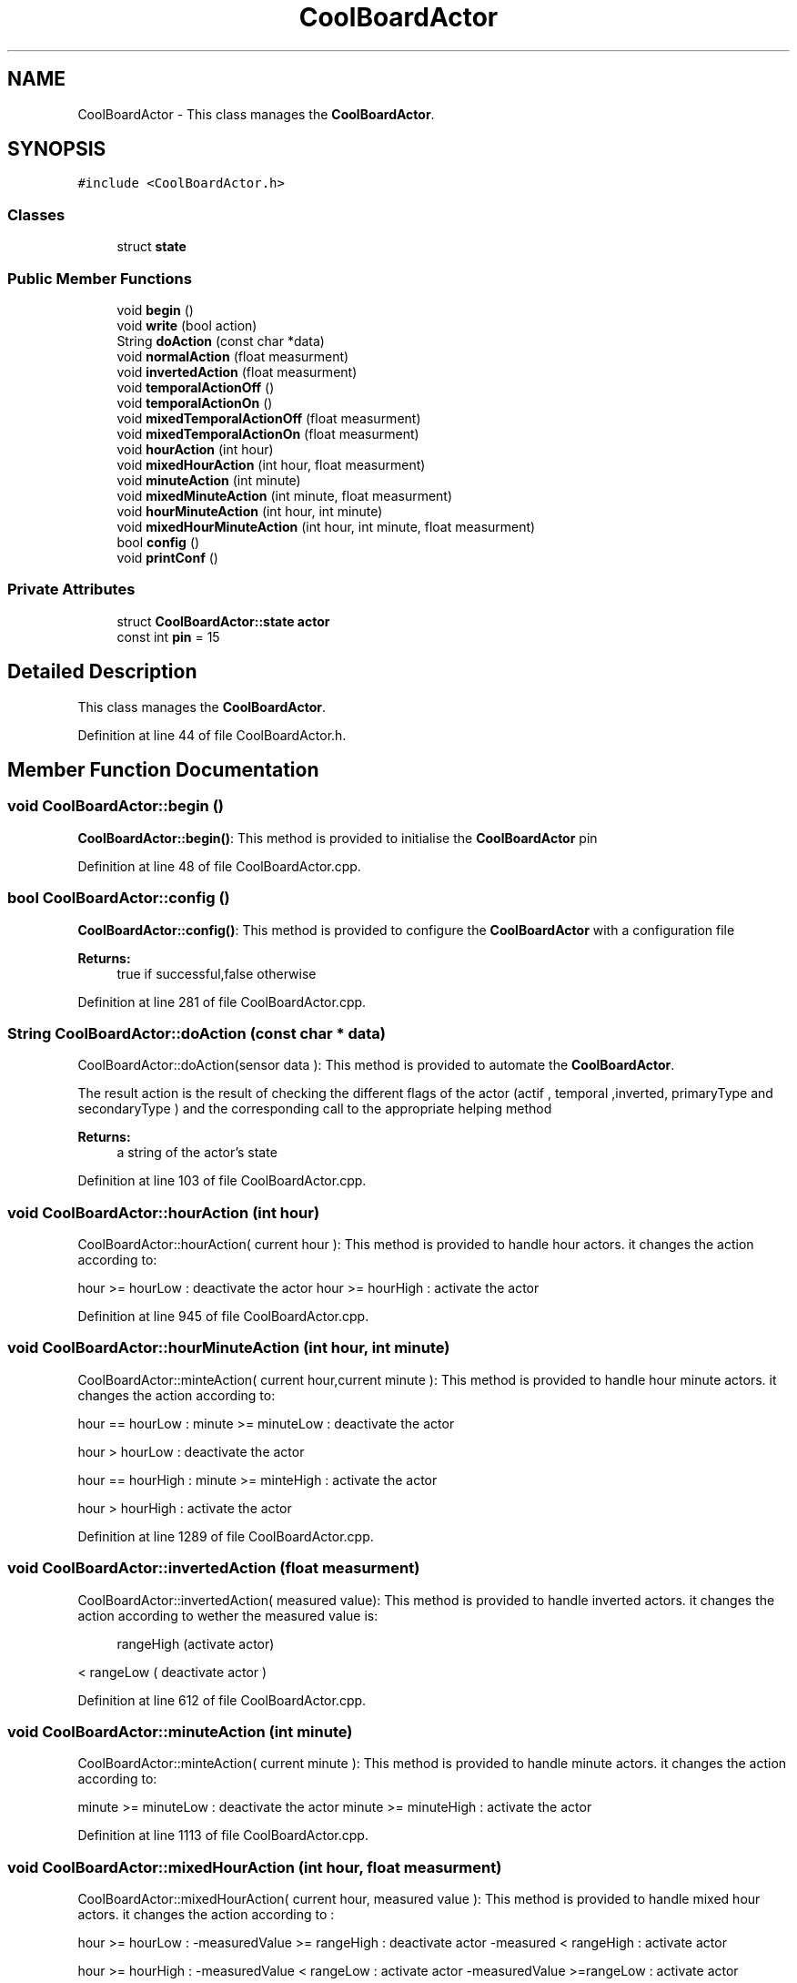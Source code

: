 .TH "CoolBoardActor" 3 "Thu Sep 14 2017" "CoolBoardAPI" \" -*- nroff -*-
.ad l
.nh
.SH NAME
CoolBoardActor \- This class manages the \fBCoolBoardActor\fP\&.  

.SH SYNOPSIS
.br
.PP
.PP
\fC#include <CoolBoardActor\&.h>\fP
.SS "Classes"

.in +1c
.ti -1c
.RI "struct \fBstate\fP"
.br
.in -1c
.SS "Public Member Functions"

.in +1c
.ti -1c
.RI "void \fBbegin\fP ()"
.br
.ti -1c
.RI "void \fBwrite\fP (bool action)"
.br
.ti -1c
.RI "String \fBdoAction\fP (const char *data)"
.br
.ti -1c
.RI "void \fBnormalAction\fP (float measurment)"
.br
.ti -1c
.RI "void \fBinvertedAction\fP (float measurment)"
.br
.ti -1c
.RI "void \fBtemporalActionOff\fP ()"
.br
.ti -1c
.RI "void \fBtemporalActionOn\fP ()"
.br
.ti -1c
.RI "void \fBmixedTemporalActionOff\fP (float measurment)"
.br
.ti -1c
.RI "void \fBmixedTemporalActionOn\fP (float measurment)"
.br
.ti -1c
.RI "void \fBhourAction\fP (int hour)"
.br
.ti -1c
.RI "void \fBmixedHourAction\fP (int hour, float measurment)"
.br
.ti -1c
.RI "void \fBminuteAction\fP (int minute)"
.br
.ti -1c
.RI "void \fBmixedMinuteAction\fP (int minute, float measurment)"
.br
.ti -1c
.RI "void \fBhourMinuteAction\fP (int hour, int minute)"
.br
.ti -1c
.RI "void \fBmixedHourMinuteAction\fP (int hour, int minute, float measurment)"
.br
.ti -1c
.RI "bool \fBconfig\fP ()"
.br
.ti -1c
.RI "void \fBprintConf\fP ()"
.br
.in -1c
.SS "Private Attributes"

.in +1c
.ti -1c
.RI "struct \fBCoolBoardActor::state\fP \fBactor\fP"
.br
.ti -1c
.RI "const int \fBpin\fP = 15"
.br
.in -1c
.SH "Detailed Description"
.PP 
This class manages the \fBCoolBoardActor\fP\&. 
.PP
Definition at line 44 of file CoolBoardActor\&.h\&.
.SH "Member Function Documentation"
.PP 
.SS "void CoolBoardActor::begin ()"
\fBCoolBoardActor::begin()\fP: This method is provided to initialise the \fBCoolBoardActor\fP pin 
.PP
Definition at line 48 of file CoolBoardActor\&.cpp\&.
.SS "bool CoolBoardActor::config ()"
\fBCoolBoardActor::config()\fP: This method is provided to configure the \fBCoolBoardActor\fP with a configuration file
.PP
\fBReturns:\fP
.RS 4
true if successful,false otherwise 
.RE
.PP

.PP
Definition at line 281 of file CoolBoardActor\&.cpp\&.
.SS "String CoolBoardActor::doAction (const char * data)"
CoolBoardActor::doAction(sensor data ): This method is provided to automate the \fBCoolBoardActor\fP\&.
.PP
The result action is the result of checking the different flags of the actor (actif , temporal ,inverted, primaryType and secondaryType ) and the corresponding call to the appropriate helping method
.PP
\fBReturns:\fP
.RS 4
a string of the actor's state 
.RE
.PP

.PP
Definition at line 103 of file CoolBoardActor\&.cpp\&.
.SS "void CoolBoardActor::hourAction (int hour)"
CoolBoardActor::hourAction( current hour ): This method is provided to handle hour actors\&. it changes the action according to:
.PP
hour >= hourLow : deactivate the actor hour >= hourHigh : activate the actor 
.PP
Definition at line 945 of file CoolBoardActor\&.cpp\&.
.SS "void CoolBoardActor::hourMinuteAction (int hour, int minute)"
CoolBoardActor::minteAction( current hour,current minute ): This method is provided to handle hour minute actors\&. it changes the action according to:
.PP
hour == hourLow : minute >= minuteLow : deactivate the actor
.PP
hour > hourLow : deactivate the actor
.PP
hour == hourHigh : minute >= minteHigh : activate the actor
.PP
hour > hourHigh : activate the actor 
.PP
Definition at line 1289 of file CoolBoardActor\&.cpp\&.
.SS "void CoolBoardActor::invertedAction (float measurment)"
CoolBoardActor::invertedAction( measured value): This method is provided to handle inverted actors\&. it changes the action according to wether the measured value is: 
.PP
.RS 4
rangeHigh (activate actor) 
.RE
.PP
< rangeLow ( deactivate actor ) 
.PP
Definition at line 612 of file CoolBoardActor\&.cpp\&.
.SS "void CoolBoardActor::minuteAction (int minute)"
CoolBoardActor::minteAction( current minute ): This method is provided to handle minute actors\&. it changes the action according to:
.PP
minute >= minuteLow : deactivate the actor minute >= minuteHigh : activate the actor 
.PP
Definition at line 1113 of file CoolBoardActor\&.cpp\&.
.SS "void CoolBoardActor::mixedHourAction (int hour, float measurment)"
CoolBoardActor::mixedHourAction( current hour, measured value ): This method is provided to handle mixed hour actors\&. it changes the action according to :
.PP
hour >= hourLow : -measuredValue >= rangeHigh : deactivate actor -measured < rangeHigh : activate actor
.PP
hour >= hourHigh : -measuredValue < rangeLow : activate actor -measuredValue >=rangeLow : activate actor 
.PP
Definition at line 1006 of file CoolBoardActor\&.cpp\&.
.SS "void CoolBoardActor::mixedHourMinuteAction (int hour, int minute, float measurment)"
CoolBoardActor::minteAction( current hour,current minute , measured Value ): This method is provided to handle hour minute actors\&. it changes the action according to:
.PP
hour == hourLow : minute >= minuteLow : measuredValue >= rangeHigh : deactivate actor measuredValue < rangeHigh : activate actor
.PP
hour > hourLow : measuredValue >= rangeHigh : deactivate actor measuredValue < rangeHigh : activate actor
.PP
hour == hourHigh : minute >= minteHigh : measuredValue >= rangeLow : deactivate actor measuredValue < rangeLow : activate actor
.PP
hour > hourHigh : measuredValue >= rangeLow : deactivate actor measuredValue < rangeLow : activate actor 
.PP
Definition at line 1394 of file CoolBoardActor\&.cpp\&.
.SS "void CoolBoardActor::mixedMinuteAction (int minute, float measurment)"
CoolBoardActor::mixedMinuteAction( current minute, measured value ): This method is provided to handle mixed minute actors\&. it changes the action according to :
.PP
minute >= minuteLow : -measuredValue >= rangeHigh : deactivate actor -measured < rangeHigh : activate actor
.PP
minute >= minuteHigh : -measuredValue < rangeLow : activate actor -measuredValue >=rangeLow : activate actor 
.PP
Definition at line 1173 of file CoolBoardActor\&.cpp\&.
.SS "void CoolBoardActor::mixedTemporalActionOff (float measurment)"
CoolBoardActor::mixedTemporalActionOff( measured value ): This method is provided to handle mixed temporal actors\&. it changes the action according to:
.PP
currentTime - startTime >= timeHigh : measured value >= rangeHigh : deactivate actor measured value < rangeHigh : activate actor 
.PP
Definition at line 718 of file CoolBoardActor\&.cpp\&.
.SS "void CoolBoardActor::mixedTemporalActionOn (float measurment)"
CoolBoardActor::mixedTemporalActionOn( measured value ): This method is provided to handle mixed temporal actors\&. it changes the action according to :
.PP
currentTime - stopTime > timeLow : measured value >= rangeLow : deactivate actor measured value < rangeLow : activate actor 
.PP
Definition at line 856 of file CoolBoardActor\&.cpp\&.
.SS "void CoolBoardActor::normalAction (float measurment)"
CoolBoardActor::normalAction( measured value): This method is provided to handle normal actors\&. it changes the action according to wether the measured value is: > rangeHigh ( deactivate actor) or < rangeLow (activate actor ) 
.PP
Definition at line 555 of file CoolBoardActor\&.cpp\&.
.SS "void CoolBoardActor::printConf ()"
\fBCoolBoardActor::printConf()\fP: This method is provided to print the configuration to the Serial Monitor 
.PP
Definition at line 481 of file CoolBoardActor\&.cpp\&.
.SS "void CoolBoardActor::temporalActionOff ()"
\fBCoolBoardActor::temporalActionOff( )\fP: This method is provided to handle temporal actors\&. it changes the action according to:
.PP
currentTime - startTime > timeHigh : deactivate actor 
.PP
Definition at line 667 of file CoolBoardActor\&.cpp\&.
.SS "void CoolBoardActor::temporalActionOn ()"
\fBCoolBoardActor::temporalActionOn( )\fP: This method is provided to handle temporal actors\&. it changes the action according to :
.PP
currentTime - stopTime > timeLow : activate actor 
.PP
Definition at line 804 of file CoolBoardActor\&.cpp\&.
.SS "void CoolBoardActor::write (bool action)"
CoolBoardActor::write(action): This method is provided to write the given action to the \fBCoolBoardActor\fP\&. 
.PP
Definition at line 71 of file CoolBoardActor\&.cpp\&.
.SH "Member Data Documentation"
.PP 
.SS "struct \fBCoolBoardActor::state\fP CoolBoardActor::actor\fC [private]\fP"

.SS "const int CoolBoardActor::pin = 15\fC [private]\fP"
pin Number value the only available pin that can be used to run a small actor is pin 15 
.PP
Definition at line 205 of file CoolBoardActor\&.h\&.

.SH "Author"
.PP 
Generated automatically by Doxygen for CoolBoardAPI from the source code\&.
